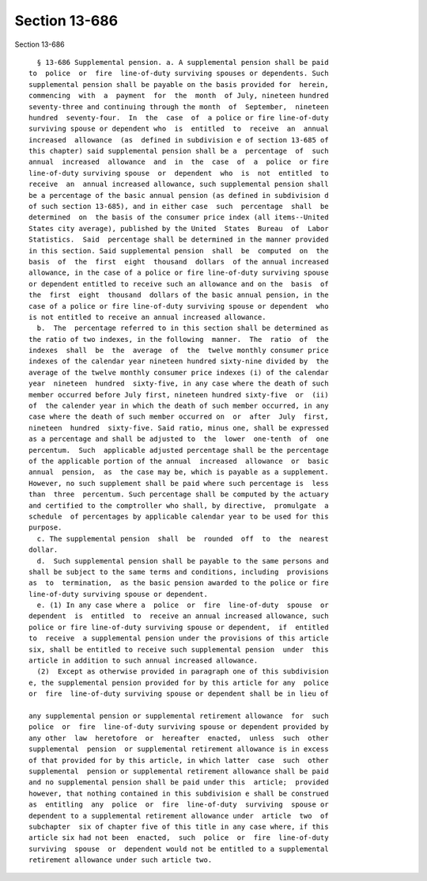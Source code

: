 Section 13-686
==============

Section 13-686 ::    
        
     
        § 13-686 Supplemental pension. a. A supplemental pension shall be paid
      to  police  or  fire  line-of-duty surviving spouses or dependents. Such
      supplemental pension shall be payable on the basis provided for  herein,
      commencing  with  a  payment  for  the  month  of July, nineteen hundred
      seventy-three and continuing through the month  of  September,  nineteen
      hundred  seventy-four.  In  the  case  of  a police or fire line-of-duty
      surviving spouse or dependent who  is  entitled  to  receive  an  annual
      increased  allowance  (as  defined in subdivision e of section 13-685 of
      this chapter) said supplemental pension shall be a  percentage  of  such
      annual  increased  allowance  and  in  the  case  of  a  police  or fire
      line-of-duty surviving spouse  or  dependent  who  is  not  entitled  to
      receive  an  annual increased allowance, such supplemental pension shall
      be a percentage of the basic annual pension (as defined in subdivision d
      of such section 13-685), and in either case  such  percentage  shall  be
      determined  on  the basis of the consumer price index (all items--United
      States city average), published by the United  States  Bureau  of  Labor
      Statistics.  Said  percentage shall be determined in the manner provided
      in this section. Said supplemental pension  shall  be  computed  on  the
      basis  of  the  first  eight  thousand  dollars  of the annual increased
      allowance, in the case of a police or fire line-of-duty surviving spouse
      or dependent entitled to receive such an allowance and on the  basis  of
      the  first  eight  thousand  dollars of the basic annual pension, in the
      case of a police or fire line-of-duty surviving spouse or dependent  who
      is not entitled to receive an annual increased allowance.
        b.  The  percentage referred to in this section shall be determined as
      the ratio of two indexes, in the following  manner.  The  ratio  of  the
      indexes  shall  be  the  average  of  the  twelve monthly consumer price
      indexes of the calendar year nineteen hundred sixty-nine divided by  the
      average of the twelve monthly consumer price indexes (i) of the calendar
      year  nineteen  hundred  sixty-five, in any case where the death of such
      member occurred before July first, nineteen hundred sixty-five  or  (ii)
      of  the calender year in which the death of such member occurred, in any
      case where the death of such member occurred on  or  after  July  first,
      nineteen  hundred  sixty-five. Said ratio, minus one, shall be expressed
      as a percentage and shall be adjusted to  the  lower  one-tenth  of  one
      percentum.  Such  applicable adjusted percentage shall be the percentage
      of the applicable portion of the annual  increased  allowance  or  basic
      annual  pension,  as  the case may be, which is payable as a supplement.
      However, no such supplement shall be paid where such percentage is  less
      than  three  percentum. Such percentage shall be computed by the actuary
      and certified to the comptroller who shall, by directive,  promulgate  a
      schedule  of percentages by applicable calendar year to be used for this
      purpose.
        c. The supplemental pension  shall  be  rounded  off  to  the  nearest
      dollar.
        d.  Such supplemental pension shall be payable to the same persons and
      shall be subject to the same terms and conditions, including  provisions
      as  to  termination,  as the basic pension awarded to the police or fire
      line-of-duty surviving spouse or dependent.
        e. (1) In any case where a  police  or  fire  line-of-duty  spouse  or
      dependent  is  entitled  to  receive an annual increased allowance, such
      police or fire line-of-duty surviving spouse or dependent,  if  entitled
      to  receive  a supplemental pension under the provisions of this article
      six, shall be entitled to receive such supplemental pension  under  this
      article in addition to such annual increased allowance.
        (2)  Except as otherwise provided in paragraph one of this subdivision
      e, the supplemental pension provided for by this article for any  police
      or  fire  line-of-duty surviving spouse or dependent shall be in lieu of
    
      any supplemental pension or supplemental retirement allowance  for  such
      police  or  fire  line-of-duty surviving spouse or dependent provided by
      any other  law  heretofore  or  hereafter  enacted,  unless  such  other
      supplemental  pension  or supplemental retirement allowance is in excess
      of that provided for by this article, in which latter  case  such  other
      supplemental  pension or supplemental retirement allowance shall be paid
      and no supplemental pension shall be paid under this  article;  provided
      however, that nothing contained in this subdivision e shall be construed
      as  entitling  any  police  or  fire  line-of-duty  surviving  spouse or
      dependent to a supplemental retirement allowance under  article  two  of
      subchapter  six of chapter five of this title in any case where, if this
      article six had not been  enacted,  such  police  or  fire  line-of-duty
      surviving  spouse  or  dependent would not be entitled to a supplemental
      retirement allowance under such article two.
    
    
    
    
    
    
    